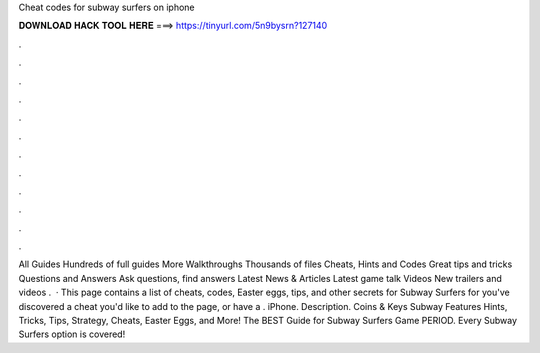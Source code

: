 Cheat codes for subway surfers on iphone

𝐃𝐎𝐖𝐍𝐋𝐎𝐀𝐃 𝐇𝐀𝐂𝐊 𝐓𝐎𝐎𝐋 𝐇𝐄𝐑𝐄 ===> https://tinyurl.com/5n9bysrn?127140

.

.

.

.

.

.

.

.

.

.

.

.

All Guides Hundreds of full guides More Walkthroughs Thousands of files Cheats, Hints and Codes Great tips and tricks Questions and Answers Ask questions, find answers Latest News & Articles Latest game talk Videos New trailers and videos .  · This page contains a list of cheats, codes, Easter eggs, tips, and other secrets for Subway Surfers for  you've discovered a cheat you'd like to add to the page, or have a . iPhone. Description. Coins & Keys Subway Features Hints, Tricks, Tips, Strategy, Cheats, Easter Eggs, and More! The BEST Guide for Subway Surfers Game PERIOD. Every Subway Surfers option is covered!
